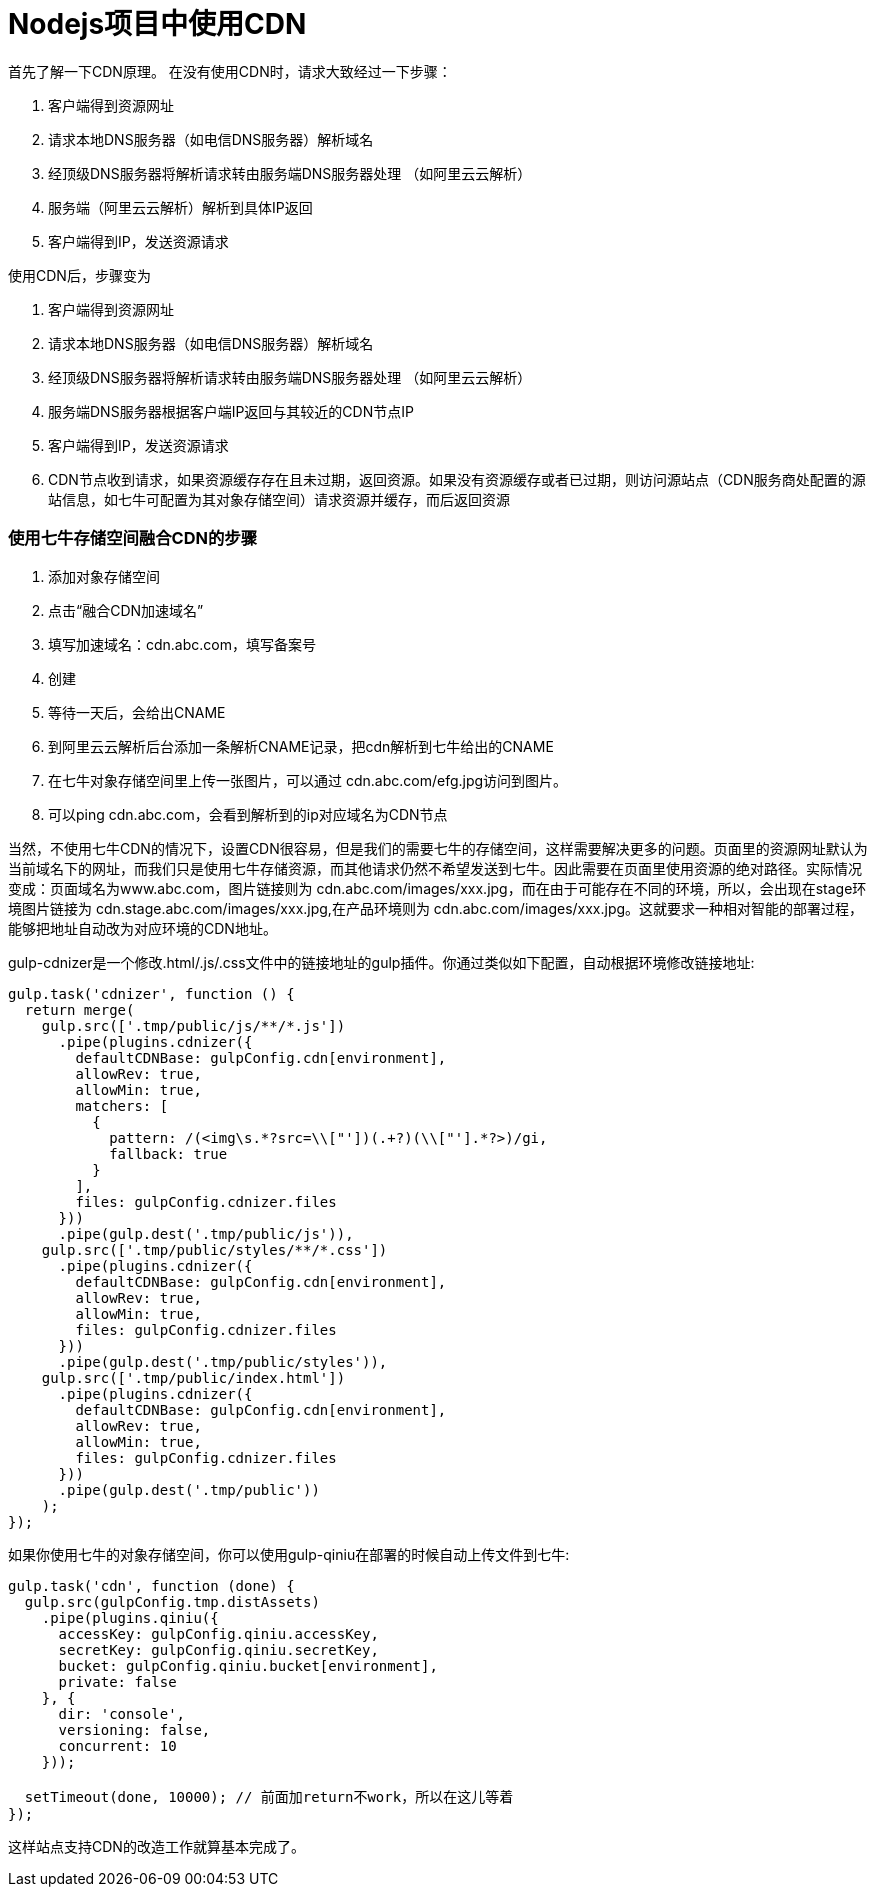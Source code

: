 # Nodejs项目中使用CDN

首先了解一下CDN原理。
在没有使用CDN时，请求大致经过一下步骤：

. 客户端得到资源网址
. 请求本地DNS服务器（如电信DNS服务器）解析域名
. 经顶级DNS服务器将解析请求转由服务端DNS服务器处理 （如阿里云云解析）
. 服务端（阿里云云解析）解析到具体IP返回
. 客户端得到IP，发送资源请求


使用CDN后，步骤变为

. 客户端得到资源网址
. 请求本地DNS服务器（如电信DNS服务器）解析域名
. 经顶级DNS服务器将解析请求转由服务端DNS服务器处理 （如阿里云云解析）
. 服务端DNS服务器根据客户端IP返回与其较近的CDN节点IP
. 客户端得到IP，发送资源请求
. CDN节点收到请求，如果资源缓存存在且未过期，返回资源。如果没有资源缓存或者已过期，则访问源站点（CDN服务商处配置的源站信息，如七牛可配置为其对象存储空间）请求资源并缓存，而后返回资源

### 使用七牛存储空间融合CDN的步骤

. 添加对象存储空间
. 点击“融合CDN加速域名”
. 填写加速域名：cdn.abc.com，填写备案号
. 创建
. 等待一天后，会给出CNAME
. 到阿里云云解析后台添加一条解析CNAME记录，把cdn解析到七牛给出的CNAME
. 在七牛对象存储空间里上传一张图片，可以通过 cdn.abc.com/efg.jpg访问到图片。
. 可以ping cdn.abc.com，会看到解析到的ip对应域名为CDN节点


当然，不使用七牛CDN的情况下，设置CDN很容易，但是我们的需要七牛的存储空间，这样需要解决更多的问题。页面里的资源网址默认为当前域名下的网址，而我们只是使用七牛存储资源，而其他请求仍然不希望发送到七牛。因此需要在页面里使用资源的绝对路径。实际情况变成：页面域名为www.abc.com，图片链接则为 cdn.abc.com/images/xxx.jpg，而在由于可能存在不同的环境，所以，会出现在stage环境图片链接为 cdn.stage.abc.com/images/xxx.jpg,在产品环境则为 cdn.abc.com/images/xxx.jpg。这就要求一种相对智能的部署过程，能够把地址自动改为对应环境的CDN地址。

gulp-cdnizer是一个修改.html/.js/.css文件中的链接地址的gulp插件。你通过类似如下配置，自动根据环境修改链接地址:

```
gulp.task('cdnizer', function () {
  return merge(
    gulp.src(['.tmp/public/js/**/*.js'])
      .pipe(plugins.cdnizer({
        defaultCDNBase: gulpConfig.cdn[environment],
        allowRev: true,
        allowMin: true,
        matchers: [
          {
            pattern: /(<img\s.*?src=\\["'])(.+?)(\\["'].*?>)/gi,
            fallback: true
          }
        ],
        files: gulpConfig.cdnizer.files
      }))
      .pipe(gulp.dest('.tmp/public/js')),
    gulp.src(['.tmp/public/styles/**/*.css'])
      .pipe(plugins.cdnizer({
        defaultCDNBase: gulpConfig.cdn[environment],
        allowRev: true,
        allowMin: true,
        files: gulpConfig.cdnizer.files
      }))
      .pipe(gulp.dest('.tmp/public/styles')),
    gulp.src(['.tmp/public/index.html'])
      .pipe(plugins.cdnizer({
        defaultCDNBase: gulpConfig.cdn[environment],
        allowRev: true,
        allowMin: true,
        files: gulpConfig.cdnizer.files
      }))
      .pipe(gulp.dest('.tmp/public'))
    );
});
```

如果你使用七牛的对象存储空间，你可以使用gulp-qiniu在部署的时候自动上传文件到七牛:
```

gulp.task('cdn', function (done) {
  gulp.src(gulpConfig.tmp.distAssets)
    .pipe(plugins.qiniu({
      accessKey: gulpConfig.qiniu.accessKey,
      secretKey: gulpConfig.qiniu.secretKey,
      bucket: gulpConfig.qiniu.bucket[environment],
      private: false
    }, {
      dir: 'console',
      versioning: false,
      concurrent: 10
    }));

  setTimeout(done, 10000); // 前面加return不work，所以在这儿等着
});
```

这样站点支持CDN的改造工作就算基本完成了。



